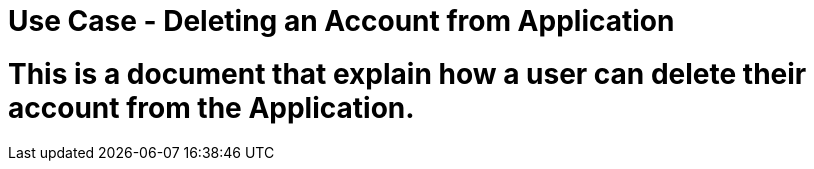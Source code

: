 # Use Case - Deleting an Account from Application

# This is a document that explain how a user can delete their account from the Application.
